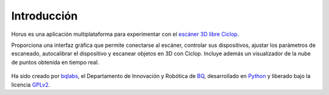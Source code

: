 .. _sec-introduccion:

Introducción
============

Horus es una aplicación multiplataforma para experimentar con el `escáner 3D libre Ciclop`_.

Proporciona una interfaz gráfica que permite conectarse al escáner, controlar sus dispositivos, ajustar los parámetros de escaneado, autocalibrar el dispositivo y escanear objetos en 3D con Ciclop. Incluye además un visualizador de la nube de puntos obtenida en tiempo real.

.. figure:: ../images/main-window.png
   :scale: 80 %

Ha sido creado por `bqlabs`_, el Departamento de Innovación y Robótica de `BQ`_, desarrollado en `Python`_ y liberado bajo la licencia `GPLv2`_.

.. _escáner 3D libre Ciclop: https://github.com/bqlabs/ciclop
.. _bqlabs: https://github.com/bqlabs
.. _BQ: http://www.bq.com
.. _Python: https://www.python.org/
.. _GPLv2: https://www.gnu.org/licenses/gpl-2.0.html

